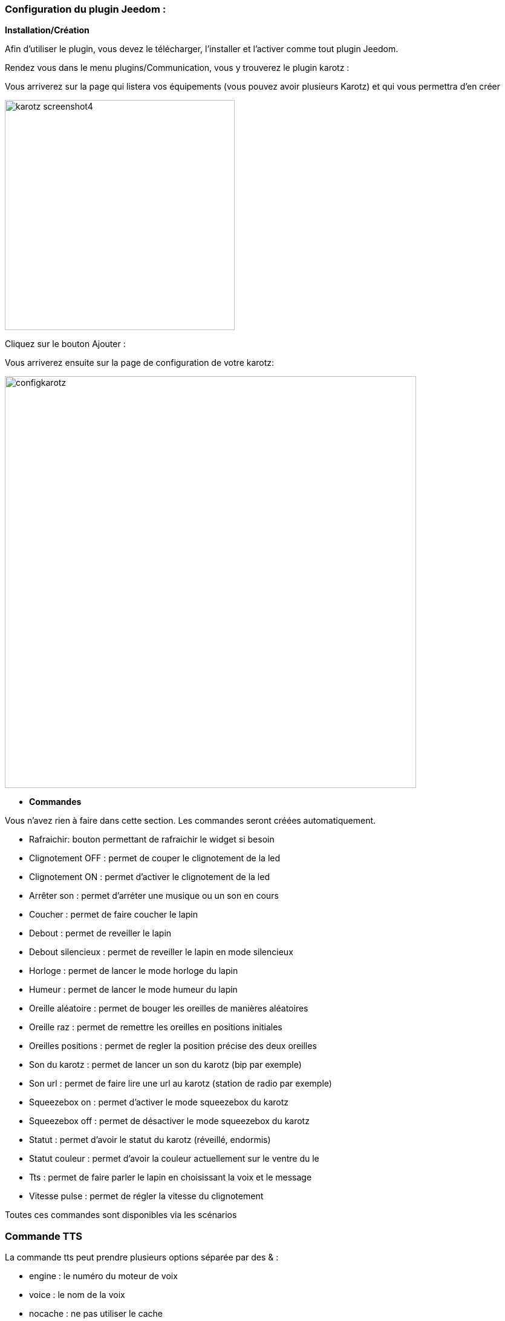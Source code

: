 === Configuration du plugin Jeedom :

*Installation/Création*

Afin d'utiliser le plugin, vous devez le télécharger, l'installer et l'activer comme tout plugin Jeedom.

Rendez vous dans le menu plugins/Communication, vous y trouverez le plugin karotz :

Vous arriverez sur la page qui listera vos équipements (vous pouvez avoir plusieurs Karotz) et qui vous permettra d'en créer

image:../images/karotz_screenshot4.jpg[width=380]

Cliquez sur le bouton Ajouter :

Vous arriverez ensuite sur la page de configuration de votre karotz:

image:../images/configkarotz.jpg[width=680]

* *Commandes*

Vous n'avez rien à faire dans cette section. Les commandes seront créées automatiquement.

* Rafraichir: bouton permettant de rafraichir le widget si besoin
* Clignotement OFF : permet de couper le clignotement de la led
* Clignotement ON : permet d'activer le clignotement de la led
* Arrêter son : permet d'arréter une musique ou un son en cours
* Coucher : permet de faire coucher le lapin
* Debout : permet de reveiller le lapin
* Debout silencieux : permet de reveiller le lapin en mode silencieux
* Horloge : permet de lancer le mode horloge du lapin
* Humeur : permet de lancer le mode humeur du lapin
* Oreille aléatoire : permet de bouger les oreilles de manières aléatoires
* Oreille raz : permet de remettre les oreilles en positions initiales
* Oreilles positions : permet de regler la position précise des deux oreilles
* Son du karotz : permet de lancer un son du karotz (bip par exemple)
* Son url : permet de faire lire une url au karotz (station de radio par exemple)
* Squeezebox on : permet d'activer le mode squeezebox du karotz
* Squeezebox off : permet de désactiver le mode squeezebox du karotz
* Statut : permet d'avoir le statut du karotz (réveillé, endormis)
* Statut couleur : permet d'avoir la couleur actuellement sur le ventre du le
* Tts : permet de faire parler le lapin en choisissant la voix et le message
* Vitesse pulse : permet de régler la vitesse du clignotement

Toutes ces commandes sont disponibles via les scénarios


=== Commande TTS

La commande tts peut prendre plusieurs options séparée par des & :

- engine : le numéro du moteur de voix
- voice : le nom de la voix
- nocache : ne pas utiliser le cache

Exemple : 

----
engine=3&nocache=1
----